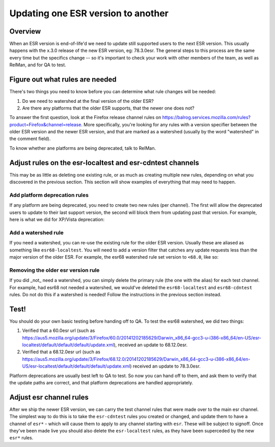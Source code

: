 Updating one ESR version to another
===================================

Overview
--------

When an ESR version is end-of-life'd we need to update still supported users to
the next ESR version. This usually happens with the x.3.0 release of the new ESR
version, eg: 78.3.0esr. The general steps to this process are the same every time
but the specifics change -- so it's important to check your work with other members
of the team, as well as RelMan, and for QA to test.

Figure out what rules are needed
--------------------------------

There's two things you need to know before you can determine what rule changes will be
needed:

1. Do we need to watershed at the final version of the older ESR?

2. Are there any platforms that the older ESR supports, that the newer one does not?

To answer the first question, look at the Firefox release channel rules on https://balrog.services.mozilla.com/rules?product=Firefox&channel=release. More specifically, you're looking for any rules with
a version specifier between the older ESR version and the newer ESR version, and that
are marked as a watershed (usually by the word "watershed" in the comment field).

To know whether ane platforms are being deprecated, talk to RelMan.

Adjust rules on the esr-localtest and esr-cdntest channels
----------------------------------------------------------

This may be as little as deleting one existing rule, or as much as creating multiple new rules,
depending on what you discovered in the previous section. This section will show examples
of everything that may need to happen.

Add platform deprecation rules
^^^^^^^^^^^^^^^^^^^^^^^^^^^^^^

If any platform are being deprecated, you need to create two new rules (per channel). The first will allow
the deprecated users to update to their last support version, the second will block them from
updating past that version. For example, here is what we did for XP/Vista deprecation: |platform-deprecation|

Add a watershed rule
^^^^^^^^^^^^^^^^^^^^

If you need a watershed, you can re-use the existing rule for the older ESR version. Usually
these are aliased as something like ``esr68-localtest``. You will need to add a version filter
that catches any update requests less than the major version of the older ESR. For example,
the esr68 watershed rule set version to ``<68.0``, like so: |watershed|

Removing the older esr version rule
^^^^^^^^^^^^^^^^^^^^^^^^^^^^^^^^^^^

If you did _not_ need a watershed, you can simply delete the primary rule (the one with the alias)
for each test channel. For example, had esr68 not needed a watershed, we would've deleted the
``esr68-localtest`` and ``esr68-cdntest`` rules. Do not do this if a watershed is needed! Follow
the instructions in the previous section instead.

Test!
-----

You should do your own basic testing before handing off to QA. To test the esr68 watershed, we
did two things:

1. Verified that a 60.0esr url (such as https://aus5.mozilla.org/update/3/Firefox/60.0/20141202185629/Darwin_x86_64-gcc3-u-i386-x86_64/en-US/esr-localtest/default/default/default/update.xml), received an update to 68.12.0esr.

2. Verified that a 68.12.0esr url (such as https://aus5.mozilla.org/update/3/Firefox/68.12.0/20141202185629/Darwin_x86_64-gcc3-u-i386-x86_64/en-US/esr-localtest/default/default/default/update.xml) received an update to 78.3.0esr.

Platform deprecations are usually best left to QA to test. So now you can hand off to them, and ask
them to verify that the update paths are correct, and that platform deprecations are handled
appropriately.

Adjust esr channel rules
------------------------

After we ship the newer ESR version, we can carry the test channel rules that were made
over to the main esr channel. The simplest way to do this is to take the ``esr-cdntest``
rules you created or changed, and update them to have a channel of ``esr*`` - which will
cause them to apply to any channel starting with ``esr``. These will be subject to signoff.
Once they've been made live you should also delete the ``esr-localtest`` rules, as they
have been superceded by the new ``esr*`` rules.

.. |platform-deprecation| image:: /procedures/release-duty/desktop/platform-deprecation.png
.. |watershed| image:: /procedures/release-duty/desktop/watershed.png

